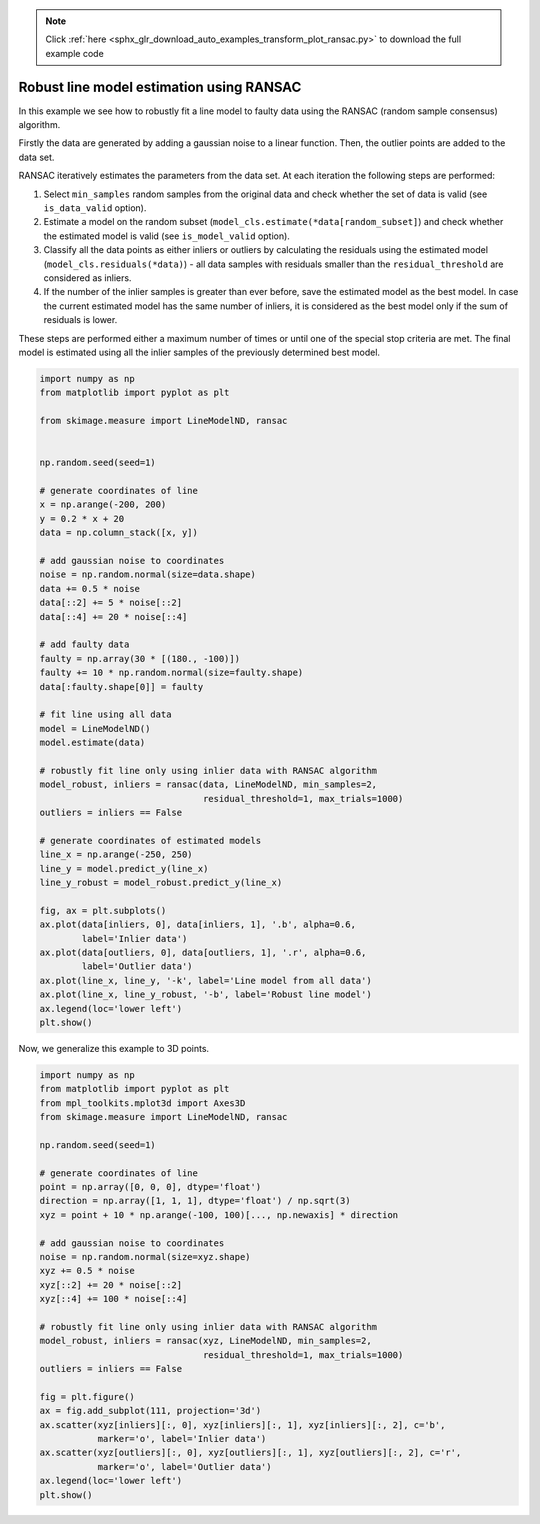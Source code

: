 .. note::
    :class: sphx-glr-download-link-note

    Click :ref:`here <sphx_glr_download_auto_examples_transform_plot_ransac.py>` to download the full example code
.. rst-class:: sphx-glr-example-title

.. _sphx_glr_auto_examples_transform_plot_ransac.py:


=========================================
Robust line model estimation using RANSAC
=========================================

In this example we see how to robustly fit a line model to faulty data using
the RANSAC (random sample consensus) algorithm.

Firstly the data are generated by adding a gaussian noise to a linear function.
Then, the outlier points are added to the data set.

RANSAC iteratively estimates the parameters from the data set.
At each iteration the following steps are performed:

1. Select ``min_samples`` random samples from the original data and check
   whether the set of data is valid (see ``is_data_valid`` option).
2. Estimate a model on the random subset
   (``model_cls.estimate(*data[random_subset]``) and check whether the
   estimated model is valid (see ``is_model_valid`` option).
3. Classify all the data points as either inliers or outliers by calculating
   the residuals using the estimated model (``model_cls.residuals(*data)``) -
   all data samples with residuals smaller than the ``residual_threshold``
   are considered as inliers.
4. If the number of the inlier samples is greater than ever before,
   save the estimated model as the best model. In case the current estimated
   model has the same number of inliers, it is considered as the best model
   only if the sum of residuals is lower.

These steps are performed either a maximum number of times or until one of
the special stop criteria are met. The final model is estimated using all the
inlier samples of the previously determined best model.

.. code-block:: default

    import numpy as np
    from matplotlib import pyplot as plt

    from skimage.measure import LineModelND, ransac


    np.random.seed(seed=1)

    # generate coordinates of line
    x = np.arange(-200, 200)
    y = 0.2 * x + 20
    data = np.column_stack([x, y])

    # add gaussian noise to coordinates
    noise = np.random.normal(size=data.shape)
    data += 0.5 * noise
    data[::2] += 5 * noise[::2]
    data[::4] += 20 * noise[::4]

    # add faulty data
    faulty = np.array(30 * [(180., -100)])
    faulty += 10 * np.random.normal(size=faulty.shape)
    data[:faulty.shape[0]] = faulty

    # fit line using all data
    model = LineModelND()
    model.estimate(data)

    # robustly fit line only using inlier data with RANSAC algorithm
    model_robust, inliers = ransac(data, LineModelND, min_samples=2,
                                   residual_threshold=1, max_trials=1000)
    outliers = inliers == False

    # generate coordinates of estimated models
    line_x = np.arange(-250, 250)
    line_y = model.predict_y(line_x)
    line_y_robust = model_robust.predict_y(line_x)

    fig, ax = plt.subplots()
    ax.plot(data[inliers, 0], data[inliers, 1], '.b', alpha=0.6,
            label='Inlier data')
    ax.plot(data[outliers, 0], data[outliers, 1], '.r', alpha=0.6,
            label='Outlier data')
    ax.plot(line_x, line_y, '-k', label='Line model from all data')
    ax.plot(line_x, line_y_robust, '-b', label='Robust line model')
    ax.legend(loc='lower left')
    plt.show()





.. image:: /auto_examples/transform/images/sphx_glr_plot_ransac_001.png
    :class: sphx-glr-single-img




Now, we generalize this example to 3D points.


.. code-block:: default


    import numpy as np
    from matplotlib import pyplot as plt
    from mpl_toolkits.mplot3d import Axes3D
    from skimage.measure import LineModelND, ransac

    np.random.seed(seed=1)

    # generate coordinates of line
    point = np.array([0, 0, 0], dtype='float')
    direction = np.array([1, 1, 1], dtype='float') / np.sqrt(3)
    xyz = point + 10 * np.arange(-100, 100)[..., np.newaxis] * direction

    # add gaussian noise to coordinates
    noise = np.random.normal(size=xyz.shape)
    xyz += 0.5 * noise
    xyz[::2] += 20 * noise[::2]
    xyz[::4] += 100 * noise[::4]

    # robustly fit line only using inlier data with RANSAC algorithm
    model_robust, inliers = ransac(xyz, LineModelND, min_samples=2,
                                   residual_threshold=1, max_trials=1000)
    outliers = inliers == False

    fig = plt.figure()
    ax = fig.add_subplot(111, projection='3d')
    ax.scatter(xyz[inliers][:, 0], xyz[inliers][:, 1], xyz[inliers][:, 2], c='b',
               marker='o', label='Inlier data')
    ax.scatter(xyz[outliers][:, 0], xyz[outliers][:, 1], xyz[outliers][:, 2], c='r',
               marker='o', label='Outlier data')
    ax.legend(loc='lower left')
    plt.show()



.. image:: /auto_examples/transform/images/sphx_glr_plot_ransac_002.png
    :class: sphx-glr-single-img





.. rst-class:: sphx-glr-timing

   **Total running time of the script:** ( 0 minutes  0.367 seconds)


.. _sphx_glr_download_auto_examples_transform_plot_ransac.py:


.. only :: html

 .. container:: sphx-glr-footer
    :class: sphx-glr-footer-example



  .. container:: sphx-glr-download

     :download:`Download Python source code: plot_ransac.py <plot_ransac.py>`



  .. container:: sphx-glr-download

     :download:`Download Jupyter notebook: plot_ransac.ipynb <plot_ransac.ipynb>`


.. only:: html

 .. rst-class:: sphx-glr-signature

    `Gallery generated by Sphinx-Gallery <https://sphinx-gallery.readthedocs.io>`_
